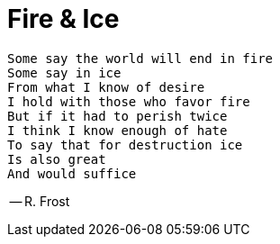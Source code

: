 = Fire & Ice

[verse]
Some say the world will end in fire
Some say in ice
From what I know of desire
I hold with those who favor fire
But if it had to perish twice
I think I know enough of hate
To say that for destruction ice
Is also great
And would suffice

-- R. Frost
